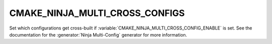 CMAKE_NINJA_MULTI_CROSS_CONFIGS
-------------------------------

Set which configurations get cross-built if
:variable:`CMAKE_NINJA_MULTI_CROSS_CONFIG_ENABLE` is set. See the
documentation for the :generator:`Ninja Multi-Config` generator for more
information.
